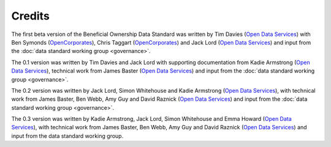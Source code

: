 Credits
=======

The first beta version of the Beneficial Ownership Data Standard was
written by Tim Davies (`Open Data Services <https://www.opendataservices.coop>`_) with Ben Symonds
(`OpenCorporates <https://www.opencorporates.com>`_), Chris Taggart
(`OpenCorporates <https://www.opencorporates.com>`_) and Jack Lord
(`Open Data Services <https://www.opendataservices.coop>`_)
and input from the :doc:`data standard working group <governance>`.

The 0.1 version was written by Tim Davies and Jack Lord with supporting
documentation from Kadie Armstrong (`Open Data Services <https://www.opendataservices.coop>`__), technical work from
James Baster (`Open Data Services <https://www.opendataservices.coop>`_) and input from the
:doc:`data standard working group <governance>`.

The 0.2 version was written by Jack Lord, Simon Whitehouse and Kadie
Armstrong (`Open Data Services <https://www.opendataservices.coop>`_), with technical work from
James Baster, Ben Webb, Amy Guy and David Raznick (`Open Data Services <https://www.opendataservices.coop>`_) and input from the :doc:`data standard working group <governance>`.

The 0.3 version was written by Kadie Armstrong, Jack Lord, Simon Whitehouse and Emma Howard (`Open Data Services <https://www.opendataservices.coop>`_), with technical work from James Baster, Ben Webb, Amy Guy and David Raznick (`Open Data Services <https://www.opendataservices.coop>`_) and input from the data standard working group.

